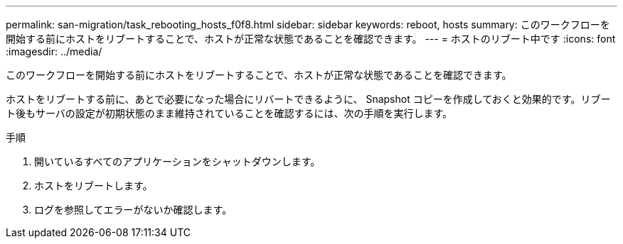 ---
permalink: san-migration/task_rebooting_hosts_f0f8.html 
sidebar: sidebar 
keywords: reboot, hosts 
summary: このワークフローを開始する前にホストをリブートすることで、ホストが正常な状態であることを確認できます。 
---
= ホストのリブート中です
:icons: font
:imagesdir: ../media/


[role="lead"]
このワークフローを開始する前にホストをリブートすることで、ホストが正常な状態であることを確認できます。

ホストをリブートする前に、あとで必要になった場合にリバートできるように、 Snapshot コピーを作成しておくと効果的です。リブート後もサーバの設定が初期状態のまま維持されていることを確認するには、次の手順を実行します。

.手順
. 開いているすべてのアプリケーションをシャットダウンします。
. ホストをリブートします。
. ログを参照してエラーがないか確認します。

